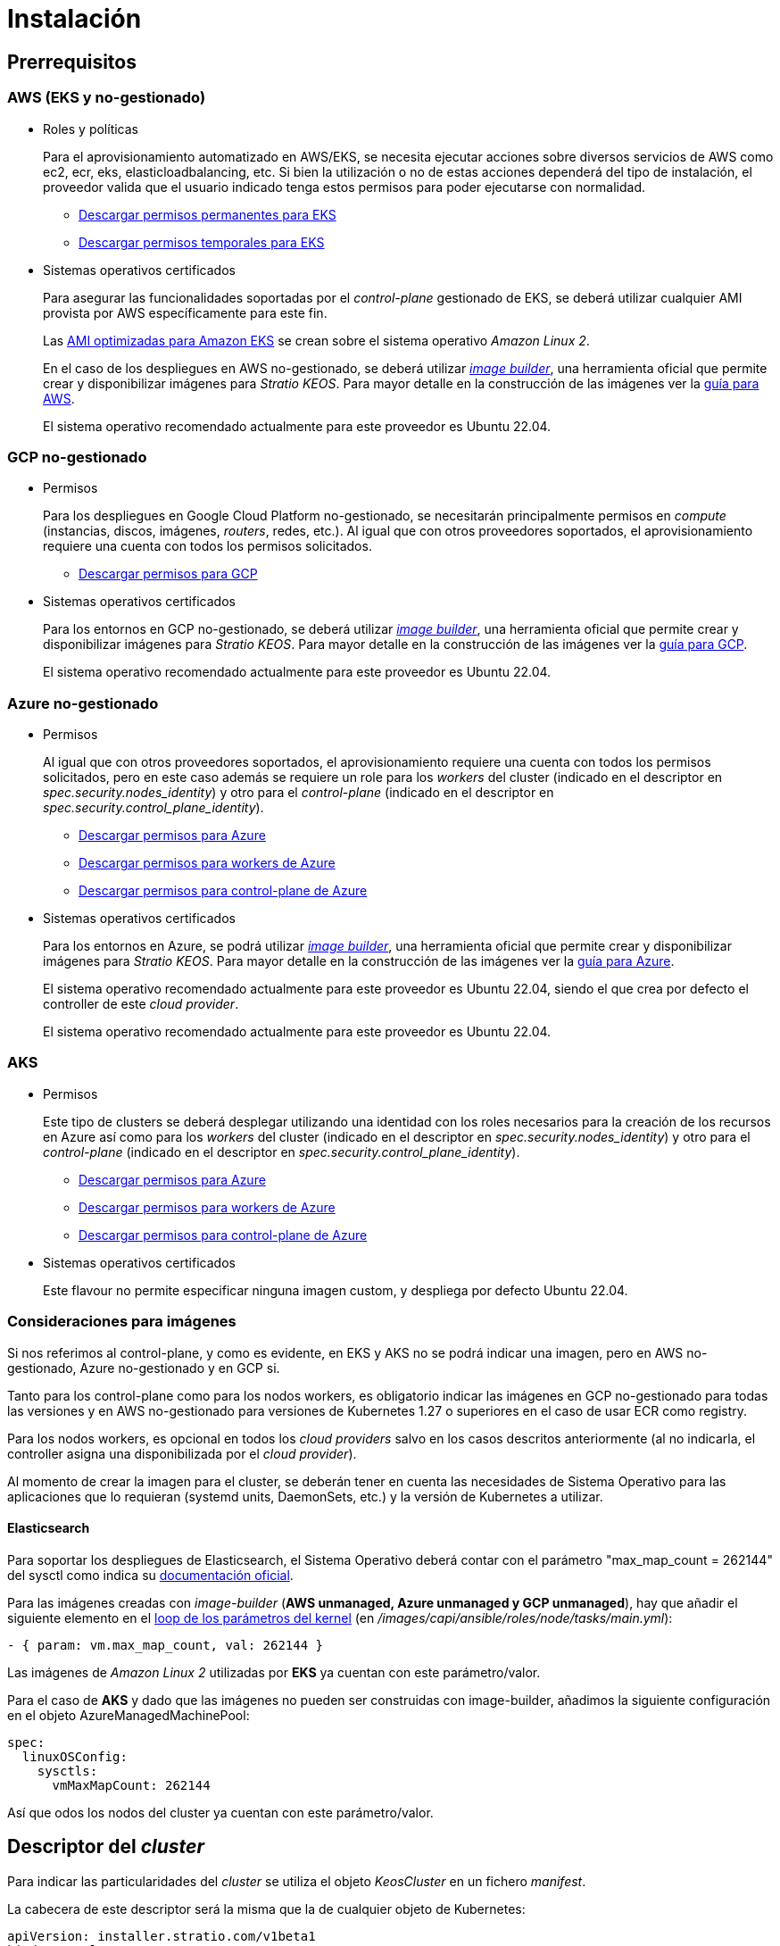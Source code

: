 = Instalación

== Prerrequisitos

=== AWS (EKS y no-gestionado)

* Roles y políticas
+
Para el aprovisionamiento automatizado en AWS/EKS, se necesita ejecutar acciones sobre diversos servicios de AWS como ec2, ecr, eks, elasticloadbalancing, etc. Si bien la utilización o no de estas acciones dependerá del tipo de instalación, el proveedor valida que el usuario indicado tenga estos permisos para poder ejecutarse con normalidad.
+
** xref:attachment$stratio-eks-policy.json[Descargar permisos permanentes para EKS]
** xref:attachment$stratio-aws-temp-policy.json[Descargar permisos temporales para EKS]

* Sistemas operativos certificados
+
Para asegurar las funcionalidades soportadas por el _control-plane_ gestionado de EKS, se deberá utilizar cualquier AMI provista por AWS específicamente para este fin.
+
Las https://docs.aws.amazon.com/eks/latest/userguide/eks-optimized-ami.html[AMI optimizadas para Amazon EKS] se crean sobre el sistema operativo _Amazon Linux 2_.
+
En el caso de los despliegues en AWS no-gestionado, se deberá utilizar https://github.com/kubernetes-sigs/image-builder/tree/master/images/capi[_image builder_], una herramienta oficial que permite crear y disponibilizar imágenes para _Stratio KEOS_. Para mayor detalle en la construcción de las imágenes ver la xref:ROOT:aws-image-builder.adoc[guía para AWS].
+
El sistema operativo recomendado actualmente para este proveedor es Ubuntu 22.04.

=== GCP no-gestionado

* Permisos
+
Para los despliegues en Google Cloud Platform no-gestionado, se necesitarán principalmente permisos en _compute_ (instancias, discos, imágenes, _routers_, redes, etc.). Al igual que con otros proveedores soportados, el aprovisionamiento requiere una cuenta con todos los permisos solicitados.
+
** xref:attachment$stratio-gcp-permissions.list[Descargar permisos para GCP]

* Sistemas operativos certificados
+
Para los entornos en GCP no-gestionado, se deberá utilizar https://github.com/kubernetes-sigs/image-builder/tree/master/images/capi[_image builder_], una herramienta oficial que permite crear y disponibilizar imágenes para _Stratio KEOS_. Para mayor detalle en la construcción de las imágenes ver la xref:ROOT:gcp-image-builder.adoc[guía para GCP].
+
El sistema operativo recomendado actualmente para este proveedor es Ubuntu 22.04.

=== Azure no-gestionado

* Permisos
+
Al igual que con otros proveedores soportados, el aprovisionamiento requiere una cuenta con todos los permisos solicitados, pero en este caso además se requiere un role para los _workers_ del cluster (indicado en el descriptor en _spec.security.nodes_identity_) y otro para el _control-plane_ (indicado en el descriptor en _spec.security.control_plane_identity_).
+
** xref:attachment$stratio-azure-role.json[Descargar permisos para Azure]
** xref:attachment$stratio-azure-nodes-role.json[Descargar permisos para workers de Azure]
** xref:attachment$stratio-azure-cp-role.json[Descargar permisos para control-plane de Azure]

* Sistemas operativos certificados
+
Para los entornos en Azure, se podrá utilizar https://github.com/kubernetes-sigs/image-builder/tree/master/images/capi[_image builder_], una herramienta oficial que permite crear y disponibilizar imágenes para _Stratio KEOS_. Para mayor detalle en la construcción de las imágenes ver la xref:ROOT:azure-image-builder.adoc[guía para Azure].
+
El sistema operativo recomendado actualmente para este proveedor es Ubuntu 22.04, siendo el que crea por defecto el controller de este _cloud provider_.
+
El sistema operativo recomendado actualmente para este proveedor es Ubuntu 22.04.

=== AKS

* Permisos
+
Este tipo de clusters se deberá desplegar utilizando una identidad con los roles necesarios para la creación de los recursos en Azure así como para los _workers_ del cluster (indicado en el descriptor en _spec.security.nodes_identity_) y otro para el _control-plane_ (indicado en el descriptor en _spec.security.control_plane_identity_).
+
** xref:attachment$stratio-aks-role.json[Descargar permisos para Azure]
** xref:attachment$stratio-aks-nodes-role.json[Descargar permisos para workers de Azure]
** xref:attachment$stratio-aks-cp-role.json[Descargar permisos para control-plane de Azure]

* Sistemas operativos certificados
+
Este flavour no permite especificar ninguna imagen custom, y despliega por defecto Ubuntu 22.04.

=== Consideraciones para imágenes

Si nos referimos al control-plane, y como es evidente, en EKS y AKS no se podrá indicar una imagen, pero en AWS no-gestionado, Azure no-gestionado y en GCP si.

Tanto para los control-plane como para los nodos workers, es obligatorio indicar las imágenes en GCP no-gestionado para todas las versiones y en AWS no-gestionado para versiones de Kubernetes 1.27 o superiores en el caso de usar ECR como registry.

Para los nodos workers, es opcional en todos los _cloud providers_ salvo en los casos descritos anteriormente (al no indicarla, el controller asigna una disponibilizada por el _cloud provider_).

Al momento de crear la imagen para el cluster, se deberán tener en cuenta las necesidades de Sistema Operativo para las aplicaciones que lo requieran (systemd units, DaemonSets, etc.) y la versión de Kubernetes a utilizar.

==== Elasticsearch

Para soportar los despliegues de Elasticsearch, el Sistema Operativo deberá contar con el parámetro "max_map_count = 262144" del sysctl como indica su https://www.elastic.co/guide/en/elasticsearch/reference/current/vm-max-map-count.html[documentación oficial].

Para las imágenes creadas con _image-builder_ (*AWS unmanaged, Azure unmanaged y GCP unmanaged*), hay que añadir el siguiente elemento en el https://github.com/kubernetes-sigs/image-builder/blob/main/images/capi/ansible/roles/node/tasks/main.yml#L55[loop de los parámetros del kernel] (en _/images/capi/ansible/roles/node/tasks/main.yml_):

[source,yaml]
----
- { param: vm.max_map_count, val: 262144 }
----

Las imágenes de _Amazon Linux 2_ utilizadas por *EKS* ya cuentan con este parámetro/valor.

Para el caso de *AKS* y dado que las imágenes no pueden ser construidas con image-builder, añadimos la siguiente configuración en el objeto AzureManagedMachinePool:

[source,yaml]
----
spec:
  linuxOSConfig:
    sysctls:
      vmMaxMapCount: 262144
----

Así que odos los nodos del cluster ya cuentan con este parámetro/valor.

== Descriptor del _cluster_

Para indicar las particularidades del _cluster_ se utiliza el objeto _KeosCluster_ en un fichero _manifest_.

La cabecera de este descriptor será la misma que la de cualquier objeto de Kubernetes:

[source,yaml]
----
apiVersion: installer.stratio.com/v1beta1
kind: KeosCluster
metadata:
spec:
----

=== _metadata_

La _metadata_ del _KeosCluster_ está compuesto por los siguientes campos:

[cols="1,4,2,1"]
|===
^|Nombre ^|Descripción ^|Ejemplo ^|Opcional

|name
|Nombre del _cluster_.
|my-cluster
|No

|===

=== _spec_

El _spec_ del _KeosCluster_ está compuesto por los siguientes campos:

[cols="1,4,2,1"]
|===
^|Nombre ^|Descripción ^|Ejemplo ^|Opcional

|infra$$_$$provider
|Nombre del _cloud provider_ (aws, gcp o azure).
|aws
|No

|<<credentials, credentials>>
|Set de credenciales del _cloud provider_ usadas en el aprovisionamiento.
|Ver el <<ejemplo_de_descriptor,Ejemplo de descriptor>>
|No en 1ª ejecución.

|k8s$$_$$version
|Versión de Kubernetes del _cluster_. Debe estar alineada tanto con el _cloud provider_ como con _Stratio KEOS_. Nota: EKS no tiene en cuenta la _patch version_.
|v1.26.8
|No

|docker$$_$$registries
|_Registries_ de Docker accesibles por los nodos.
|-
|No

|helm$$_$$repository
|Repositorio de helm para la instalación de los charts de _Stratio_.
|-
|No

|region
|Región del _cloud provider_ usada para el aprovisionamiento.
|eu-west-1
|No

|external$$_$$domain
|Dominio externo al _cluster_.
|domain.ext
|No

|<<keos, keos>>
|Sección de configuraciones para la instalación de _Stratio KEOS_.
|ver el <<ejemplo_de_descriptor, Ejemplo de descriptor>>
|No

|storageclass
|Configuración de la _StorageClass_ que se creará por defecto en el _cluster_.
|Ver el <<ejemplo_de_descriptor, Ejemplo de descriptor>>
|Sí

|<<networks, networks>>
|Identificadores de la infraestructura creada previamente.
|Ver el <<ejemplo_de_descriptor, Ejemplo de descriptor>>
|Sí

|<<control_plane, control$$_$$plane>>
|Especificaciones para el _control-plane_ de Kubernetes.
|Ver el <<ejemplo_de_descriptor, Ejemplo de descriptor>>
|No

|<<worker_nodes, worker$$_$$nodes>>
|Especificaciones de los grupos de nodos _worker_.
|ver el <<ejemplo_de_descriptor, Ejemplo de descriptor>>
|No

|===

=== Credenciales

En la primera ejecución, las credenciales para el aprovisionamiento en el _cloud provider_ se indicarán en este apartado.

Estos secretos se cifran con una _passphrase_ solicitada desde en el aprovisionamiento en el fichero _secrets.yml_, eliminándose todo el apartado de credenciales del descriptor.

En posteriores ejecuciones, simplemente se solicita la _passphrase_ para descifrar el fichero de secretos, de donde se leen las credenciales.

Los siguientes campos son considerados secretos del aprovisionamiento:

[cols="1,4,2,1"]
|===
^|Nombre ^|Descripción ^|Ejemplo ^|Opcional

|aws
|Credenciales para acceso a AWS.
|Ver el <<ejemplo_de_descriptor, Ejemplo de descriptor>>
|No cuando infra$$_$$provider=aws.

|azure
|Credenciales para acceso a Azure.
|ver el <<ejemplo_de_descriptor, Ejemplo de descriptor>>
|No cuando infra$$_$$provider=azure.

|gcp
|Credenciales para acceso a GCP.
|ver el <<ejemplo_de_descriptor, Ejemplo de descriptor>>
|No cuando infra$$_$$provider=gcp.

|github$$_$$token
|Token de GitHub. Se puede utilizar un _Fine-grained token_ o un token tipo _classic_ y no necesita ningún permiso. Para generarlo, ve a: 'Settings' → 'Developer settings' → 'Personal access tokens'.
|github$$_$$pat$$_$$11APW.
|Sí

|docker$$_$$registries
|_Registries_ de Docker accesibles por los nodos. Para EKS, no hace falta autenticación, ya que se hace automáticamente con las credenciales del usuario.
|ver el <<ejemplo_de_descriptor, Ejemplo de descriptor>>
|Sí, para _registries_ no autenticados.

|helm$$_$$repository
|Repositorio de helm para la instalación de los charts de _Stratio_.
|ver el <<ejemplo_de_descriptor, Ejemplo de descriptor>>
|Sí, para repositorios no autenticados.

|===

NOTE: Cualquier cambio en spec.credentials debe hacerse con todas las credenciales en el descriptor del cluster y eliminando previamente el secrets.yml.

=== Redes

Como se ha mencionado anteriormente, el instalador permite utilizar elementos de red del _cloud provider_ creados anteriormente (por ejemplo, por un equipo de seguridad de redes), posibilitando así las arquitecturas que mejor se adapten a nuestras necesidades.

Tanto el VPC como las _subnets_ deberán estar creadas en el _cloud provider_. Las _subnets_ podrán ser privadas o públicas, pero en éste último caso, deberán contar con un _NAT gateway_ y un _Internet Gateway_ en el mismo VPC. En caso de indicar _subnets_ de ambos tipos, los nodos _worker_ se desplegarán en _subnets_ privadas.

_Stratio KEOS_ no gestionará el ciclo de vida de los objetos creados previamente.

[cols="1,4,2,1"]
|===
^|Nombre ^|Descripción ^|Ejemplo ^|Opcional

|vpc$$_$$id
|VPC ID.
|vpc-0264503b8761ff69f
|Sí

|_subnets_
|_Array_ de _subnet_'s IDs.
a|

[source,yaml]
----
- subnet_id: subnet-0df..
- subnet_id: subnet-887..
----

|Sí

|===

=== _control-plane_

En este apartado se indican las particularidades para el _control-plane_ de Kubernetes.

[cols="1,4,2,1"]
|===
^|Nombre ^|Descripción ^|Ejemplo ^|Opcional

|aws
|Valores específicos para el _logging_ de EKS (APIserver, audit, authenticator, controller$$_$$manager y/o scheduler).
a|

[source,yaml]
----
logging:
    api_server: true
----

|Sí

|azure
|Valores específicos para el _control-plane_ de AKS (Free, Paid).
a|

[source,yaml]
----
tier: Paid
----

|Sí

|managed
|Indica si el _control-plane_ es o no gestionado en el _cloud provider_.
|true
|No

|===

=== Nodos _worker_

En este apartado se especifican los grupos de nodos _worker_ y sus características.

Las imágenes utilizadas deberán estar soportadas por EKS link://repost.aws/knowledge-center/eks-custom-linux-ami/[Creación de AMI personalizada para EKS]

[cols="1,4,2,1"]
|===
^|Nombre ^|Descripción ^|Ejemplo ^|Opcional

|name
|Nombre del grupo. Se utilizará como prefijo de las instancias.
|eks-prod-gpu
|No

|quantity
|Cantidad de nodos del grupo. Se recomienda que sea múltiplo de 3 para no tener zonas desbalanceadas.
|15
|No

|size
|Tipo de instancia.
|t3.medium
|No

|max$$_$$size / min$$_$$size
|Máximo y mínimo número de instancias para el autoescalado.
|6 / 18.
|Sí

|az
|Zona para todo el grupo (invalida el parámetro zone$$_$$distribution).
|eu-east-1a
|Sí

|zone$$_$$distribution
|Indica si los nodos se repartirán equitativamente en las zonas (por defecto) o no.
|unbalanced
|Sí

|node$$_$$image
|Imagen de instancia utilizada para los nodos _worker_.
|ami-0de933c15c9b49fb5
|No para infra$$_$$provider: gcp

|_labels_
|Etiquetas de Kubernetes para los nodos _worker_.
a|

[source,yaml]
----
labels:
    disktype: standard
    gpus: true
----

|Si

|root$$_$$volume
|Particularidades del volumen como tamaño, tipo y encriptación.
a|

[source,yaml]
----
root_volume:
    size: 50
    type: gp3
    encrypted: true
----

|Si

|ssh$$_$$key
|Clave SSH pública para acceso a los nodos _worker_. Debe estar creada en AWS previamente. Se recomienda no añadir ninguna clave SSH a los nodos.
|prod-key
|Sí

|===

=== _Stratio KEOS_

Los parámetros para la fase del _keos-installer_ se indicarán en este apartado.

[cols="1,4,2,1"]
|===
^|Nombre ^|Descripción ^|Ejemplo ^|Opcional

|flavour
|Sabor de instalación, que indica tamaño del _cluster_ y resiliencia. Por defecto es "production".
|development
|Sí

|version
|Versión del _keos-installer_.
|1.0.0
|No

|===

=== Ejemplo de descriptor

Se presentan dos casos de descriptor para demostrar la capacidad del _cloud-provisioner_ en ambos _cloud providers_ soportados.

==== EKS

En este ejemplo se pueden ver las siguientes particularidades:

* _Cluster_ en AWS con _control-plane_ gestionado (EKS).
* Kubernetes versión 1.26.x (EKS no tiene en cuenta la _patch version_).
* Uso de ECR como _Docker registry_ (no necesita credenciales).
* Uso de VPC y _subnets_ personalizadas (creadas anteriormente). Este apartado es opcional.
* Definición de una _StorageClass_ por defecto. Este apartado es opcional.
* Se habilitan los _logs_ del APIserver en EKS.
* Grupos de nodos _workers_ con múltiples casuísticas:
** Diferentes tipos de instancia.
** Con clave SSH.
** Con etiquetas de K8s.
** Con rangos de autoescalado.
** En una zona fija.
** Con personalizaciones en el disco.
** Con instancias tipo _spot_.
** Casos de distribución en AZs: balanceado y desbalanceado.

[source,yaml]
----
apiVersion: installer.stratio.com/v1beta1
kind: KeosCluster
metadata:
    name: eks-prod
spec:
    infra_provider: aws
    credentials:
        aws:
            region: eu-west-1
            access_key: AKIAT4..
            account_id: '3683675..'
            secret_key: wq3/Vsc..
        github_token: github_pat_11APW..
    k8s_version: v1.26.7
    region: eu-west-1
    external_domain: domain.ext
    networks:
        vpc_id: vpc-02698..
        subnets:
            - subnet_id: subnet-0416d..
            - subnet_id: subnet-0b2f8..
            - subnet_id: subnet-0df75..
    docker_registries:
        - url: AABBCC.dkr.ecr.eu-west-1.amazonaws.com/keos
          auth_required: false
          type: ecr
          keos_registry: true
    storageclass:
        parameters:
            type: gp3
            fsType: ext4
            encrypted: "true"
            labels: "owner=stratio"
    keos:
        flavour: production
        version: 1.0.2
    control_plane:
        aws:
            logging:
                api_server: true
        managed: true
    worker_nodes:
        - name: eks-prod-xlarge
          quantity: 6
          max_size: 18
          min_size: 6
          size: m6i.xlarge
          labels:
              disktype: standard
          root_volume:
              size: 50
              type: gp3
              encrypted: true
          ssh_key: stg-key
        - name: eks-prod-medium-spot
          quantity: 4
          zone_distribution: unbalanced
          size: t3.medium
          spot: true
          labels:
              disktype: standard
        - name: eks-prod-medium-az
          quantity: 3
          size: t3.medium
          az: eu-west-1c
----

==== GCP

En este ejemplo se pueden ver las siguientes particularidades:

* _Cluster_ en GCP con _control-plane_ no gestionado.
* Uso de un _Docker registry_ autenticado genérico (con sus credenciales).
* Sin control de la zona DNS (habilitado por defecto).
* Definición de una _StorageClass_ por defecto. Este apartado es opcional.
* Características de las VMs para el _control-plane_:
** Con alta disponibilidad (se despliegan 3 instancias).
** Con tipo de instancia específico.
** Con imagen específica (obligatoria para este _cloud provider_). Nota: las versiones de los componentes de la imagen deberán estar alineadas con la versión de Kubernetes indicada.
** Con personalizaciones en el disco.
* Grupos de nodos _workers_ con múltiples casuísticas:
** Diferentes tipos de instancia.
** Con imagen específica (obligatoria para este _cloud provider_). Nota: las versiones de los componentes de la imagen deberán estar alineadas con la versión de Kubernetes indicada.
** Con clave SSH.
** Con etiquetas de K8s.
** Con rangos de autoescalado.
** En una zona fija.
** Con personalizaciones en el disco.
** Con instancias tipo _spot_.
** Casos de distribución en AZs: balanceado y desbalanceado.

[source,yaml]
----
apiVersion: installer.stratio.com/v1beta1
kind: KeosCluster
metadata:
    name: gcp-prod
spec:
    infra_provider: gcp
    credentials:
        gcp:
            private_key_id: "efdf19f5605a.."
            private_key: "-----BEGIN PRIVATE KEY-----\nMIIEvw.."
            client_email: keos@stratio.com
            project_id: gcp-prod
            region: europe-west4
            client_id: "6767910929.."
        docker_registries:
            - url: keosregistry.stratio.com/keos
              user: "myuser"
              pass: "mypass"
    k8s_version: v1.26.8
    region: europe-west4
    docker_registries:
        - url: eosregistry.azurecr.io/keos
          auth_required: false
          type: acr
          keos_registry: true
    dns:
        manage_zone: false
    external_domain: domain.ext
    storageclass:
        parameters:
            type: pd-standard
            fsType: ext4
            replication-type: none
            labels: "owner=stratio"
    keos:
        flavour: production
        version: 1.0.2
    control_plane:
        managed: false
        highly_available: true
        size: c2d-highcpu-4
        node_image: projects/gcp-prod/global/images/ubuntu-2204-v1-26-8-1679997686
        root_volume:
            size: 50
            type: pd-ssd
    worker_nodes:
        - name: gcp-prod-xlarge
          quantity: 6
          max_size: 18
          min_size: 6
          size: c2d-highcpu-4
          node_image: projects/gcp-prod/global/images/ubuntu-2204-v1-26-8-1679997686
          labels:
              disktype: standard
          root_volume:
              size: 50
              type: pd-standard
          ssh_key: stg-key
        - name: gcp-prod-medium-spot
          quantity: 4
          zone_distribution: unbalanced
          size: c2d-highcpu-4
          node_image: projects/gcp-prod/global/images/ubuntu-2204-v1-26-8-1679997686
          spot: true
          labels:
              disktype: standard
        - name: gcp-prod-medium-az
          quantity: 3
          size: c2d-highcpu-4
          az: europe-west4-a
          node_image: projects/gcp-prod/global/images/ubuntu-2204-v1-26-8-1679997686
----

==== Azure no-gestionado

En este ejemplo se pueden ver las siguientes particularidades:

* _Cluster_ en Azure con _control-plane_ no gestionado.
* Uso de ACR como _Docker registry_ (no necesita credenciales).
* Uso de un CIDR específico para Pods.
* Definición de una _StorageClass_ por defecto. Este apartado es opcional.
* Características de las VMs para el _control-plane_:
** Con alta disponibilidad (se despliegan 3 instancias).
** Con tipo de instancia específico.
** Sin imagen específica (opcional para este _cloud provider_).
** Con personalizaciones en el disco.
* Grupo de nodos _workers_:
** Con imagen específica (opcional para este _cloud provider_). Nota: las versiones de los componentes de la imagen deberán estar alineadas con la versión de Kubernetes indicada.
** Con etiquetas de K8s.
** Con rangos de autoescalado.
** Con personalizaciones en el disco.

[source,yaml]
----
apiVersion: installer.stratio.com/v1beta1
kind: KeosCluster
metadata:
    name: azure-prod
spec:
    infra_provider: azure
    credentials:
        azure:
            client_id: ee435ab0..
            client_secret: lSF8Q~n..
            subscription_id: '6e2a38cd-e..'
            tenant_id: '9c2f8eb6-5..'
    k8s_version: v1.26.8
    region: westeurope
    docker_registries:
        - url: eosregistry.azurecr.io/keos
          auth_required: false
          type: acr
          keos_registry: true
    networks:
        pods_cidr: 172.16.0.0/20
    storageclass:
        parameters:
            type: Standard_LRS
            fsType: ext4
            tags: "owner=stratio"
    external_domain: domain.ext
    keos:
        flavour: production
        version: 1.0.2
    security:
        control_plane_identity: "/subscriptions/6e2a38cd-../stratio-control-plane"
        nodes_identity: "/subscriptions/6e2a38cd-../stratio-nodes"
    control_plane:
        managed: false
        size: Standard_D8_v3
        root_volume:
            size: 100
            type: Standard_LRS
    worker_nodes:
        - name: azure-prod-std
          quantity: 3
          max_size: 18
          min_size: 3
          size: Standard_D8_v3
          node_image: "/subscriptions/6e2a38cd-../images/capi-ubuntu-2204-1687262553"
          labels:
              backup: "false"
          root_volume:
              size: 100
              type: Standard_LRS
----

==== AKS

En este ejemplo se pueden ver las siguientes particularidades:

* _Cluster_ en Azure con _control-plane_ gestionado (AKS).
* Kubernetes versión 1.24.11 (deberá estar soportada por Azure).
* Uso de ACR como _Docker registry_ (no necesita credenciales).
* Con tier _Paid_ de AKS (recomendado para producción).
* Grupo de nodos _workers_:
** Instancias tipo Standard_D8s_v3 para poder soportar volúmenes premium.
** Con etiquetas de K8s.
** Con rangos de autoescalado.
** Con personalizaciones en el disco.

[source,yaml]
----
apiVersion: installer.stratio.com/v1beta1
kind: KeosCluster
metadata:
    name: aks-prod
spec:
  infra_provider: azure
  credentials:
      azure:
          client_id: ee435ab0..
          client_secret: lSF8Q~n..
          subscription_id: '6e2a38cd-e..'
          tenant_id: '9c2f8eb6-5..'
  k8s_version: v1.26.6
  region: westeurope
  docker_registries:
      - url: eosregistry.azurecr.io/keos
        auth_required: false
        type: acr
        keos_registry: true
  helm_repository:
      auth_required: false
      url: http://charts.stratio.com
  networks:
      pods_cidr: 172.16.0.0/20
  storageclass:
      encryption_key: myKey
      class: premium
  external_domain: domain.ext
  keos:
      flavour: production
      version: 1.0.2
  control_plane:
      azure:
          tier: Paid
      managed: true
  worker_nodes:
      - name: aks-prod-prem
        quantity: 3
        max_size: 18
        min_size: 3
        size: Standard_D8s_v3
        labels:
            premium_sc: "true"
        root_volume:
            size: 50
            type: Managed
----

== Creación del cluster

_cloud-provisioner_ es una herramienta que facilita el aprovisionamiento de los elementos necesarios en el _cloud provider_ especificado para la creación de un _cluster_ de Kubernetes según el <<descriptor_del_cluster, descriptor>> especificado.

Actualmente, este binario incluye las siguientes opciones:

- `--descriptor`: permite indicar la ruta al descriptor del _cluster_.
- `--vault-password`: permite indicar la _passphrase_ de cifrado de las credenciales.
- `--avoid-creation`: no se crea el _cluster_ _worker_, sólo el _cluster_ local.
- `--keep-mgmt`: crea el cluster _worker_ pero deja su gestión en el _cluster_ local (sólo para entornos *no productivos*).
- `--retain`: permite mantener el _cluster_ local aún sin gestión.

Para crear un _cluster_, basta con un simple comando (ver particularidades de cada provider en las Quickstart guides):

[source,bash]
-----
sudo ./cloud-provisioner create cluster --name stratio-pre --descriptor cluster-gcp.yaml
Vault Password:
Rewrite Vault Password:
Creating temporary cluster "stratio-pre" ...
 ✓ Ensuring node image (kindest/node:v1.24.7) 🖼
 ✓ Building Stratio image (stratio-capi-image:v1.24.7) 📸
 ✓ Preparing nodes 📦
 ✓ Writing configuration 📜
 ✓ Starting control-plane 🕹️
 ✓ Installing CNI 🔌
 ✓ Installing StorageClass 💾
 ✓ Installing CAPx 🎖️
 ✓ Generating workload cluster manifests 📝
 ✓ Generating secrets file 📝🗝️
 ✓ Creating the workload cluster 💥
 ✓ Saving the workload cluster kubeconfig 📝
 ✓ Installing Calico in workload cluster 🔌
 ✓ Installing StorageClass in workload cluster 💾
 ✓ Preparing nodes in workload cluster 📦
 ✓ Enabling workload cluster's self-healing 🏥
 ✓ Installing CAPx in workload cluster 🎖️
 ✓ Adding Cluster-Autoescaler 🗚
 ✓ Moving the management role 🗝️
 ✓ Generating the KEOS descriptor 📝

The cluster has been installed, please refer to _Stratio KEOS_ documentation on how to proceed.
-----

Una vez finalizado el proceso, tendremos los ficheros necesarios (_keos.yaml_ y _secrets.yml_) para instalar _Stratio KEOS_.

NOTE: Dado que el fichero descriptor para la instalación (keos.yaml) se regenera en cada ejecución, se realiza un backup del anterior en el directorio local con la fecha correspondiente (p.ej. _keos.yaml.2023-07-05@11:19:17~_).

=== Load Balancer

Debido a un bug en los distintos controllers (solucionado en ramas master pero aún sin release), el Load Balancer creado en los _cloud providers_ de GCP y Azure para el APIserver de los clusters con control-planes no-gestionados, se genera con un Healthcheck basado en TCP.

Eventualmente, esto podría generar problemas en las peticiones en caso de fallo de alguno de los nodos del control-plane, dado que el Load Balancer enviará peticiones a los nodos del control plane cuyo puerto responda pero no pueda atender peticiones.

Para evitar este problema, se deberá modificar el Healthcheck del LoadBalancer creado, utilizando protocolo HTTPS y path /readyz. El puerto deberá mantenerse, siendo para GCP el 443 y para Azure el 6443.
